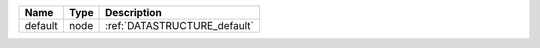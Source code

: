 

======= ==== ============================ 
Name    Type Description                  
======= ==== ============================ 
default node :ref:`DATASTRUCTURE_default` 
======= ==== ============================ 


